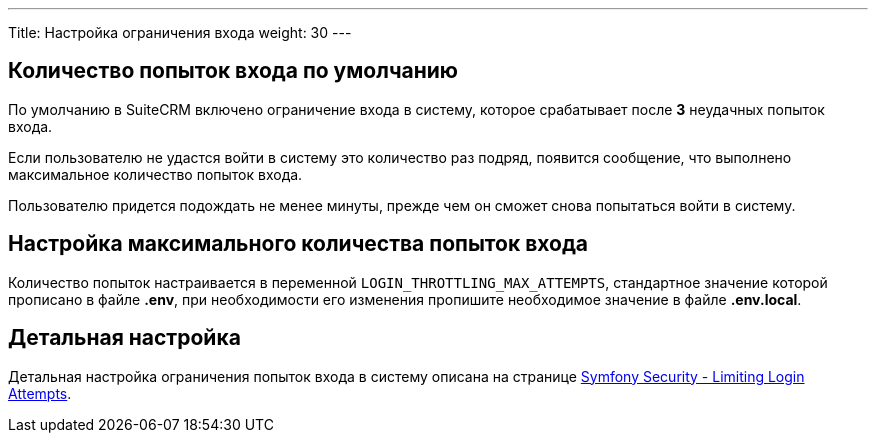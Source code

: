 ---
Title: Настройка ограничения входа
weight: 30
---

:author: likhobory
:email: likhobory@mail.ru

== Количество попыток входа по умолчанию

По умолчанию в SuiteCRM включено ограничение входа в систему, которое срабатывает после *3* неудачных попыток входа.

Если пользователю не удастся войти в систему это количество раз подряд, появится сообщение, что выполнено максимальное количество попыток входа.

Пользователю придется подождать не менее минуты, прежде чем он сможет снова попытаться войти в систему.


== Настройка максимального количества попыток входа

Количество попыток настраивается в переменной `LOGIN_THROTTLING_MAX_ATTEMPTS`, стандартное значение которой прописано в файле *.env*, при необходимости его изменения пропишите необходимое значение в файле *.env.local*.

== Детальная настройка

Детальная настройка ограничения попыток входа в систему описана на странице 
https://symfony.com/doc/current/security.html#limiting-login-attempts[Symfony Security - Limiting Login Attempts^].
